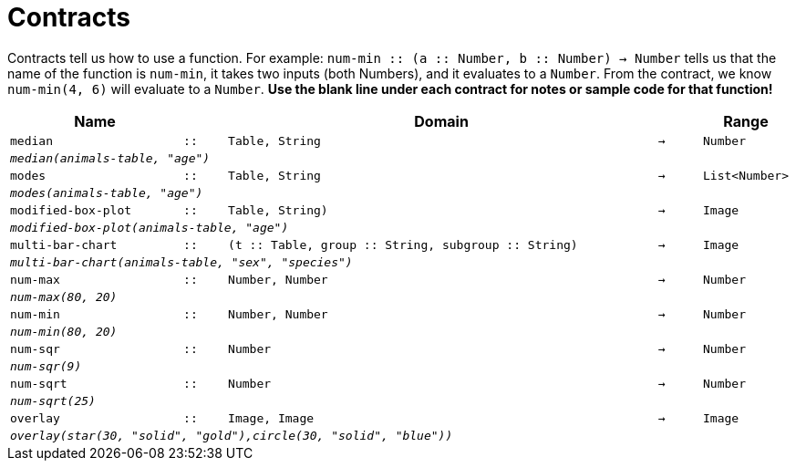 [.landscape]
= Contracts

Contracts tell us how to use a function. For example: `num-min {two-colons} (a {two-colons} Number, b {two-colons} Number) -> Number` tells us that the name of the function is  `num-min`, it takes two inputs (both Numbers), and it evaluates to a  `Number`. From the contract, we know  `num-min(4, 6)` will evaluate to a  `Number`. *Use the blank line under each contract for notes or sample code for that function!*

[.contracts-table, cols="4,1,10,1,2", options="header", grid="rows"]
|===
|Name||Domain||Range

| `median`
| `{two-colons}`
| `Table, String`
| `->`
| `Number`
5+|`_median(animals-table, "age")_`

| `modes`
| `{two-colons}`
| `Table, String`
| `->`
| `List<Number>`
5+|`_modes(animals-table, "age")_`


| `modified-box-plot`
| `{two-colons}`
| `Table, String)`
| `->`
| `Image`
5+|`_modified-box-plot(animals-table, "age")_`

| `multi-bar-chart`
| `{two-colons}`
| `(t {two-colons} Table, group {two-colons} String, subgroup {two-colons} String)`
| `->`
| `Image`
5+|`_multi-bar-chart(animals-table, "sex", "species")_`

| `num-max`
| `{two-colons}`
| `Number, Number`
| `->`
| `Number`
5+|`_num-max(80, 20)_`

| `num-min`
| `{two-colons}`
| `Number, Number`
| `->`
| `Number`
5+|`_num-min(80, 20)_`

| `num-sqr`
| `{two-colons}`
| `Number`
| `->`
| `Number`
5+|`_num-sqr(9)_`

| `num-sqrt`
| `{two-colons}`
| `Number`
| `->`
| `Number`
5+|`_num-sqrt(25)_`

| `overlay`
| `{two-colons}`
| `Image, Image`
| `->`
| `Image`
5+|`_overlay(star(30, "solid", "gold"),circle(30, "solid", "blue"))_`

|===
